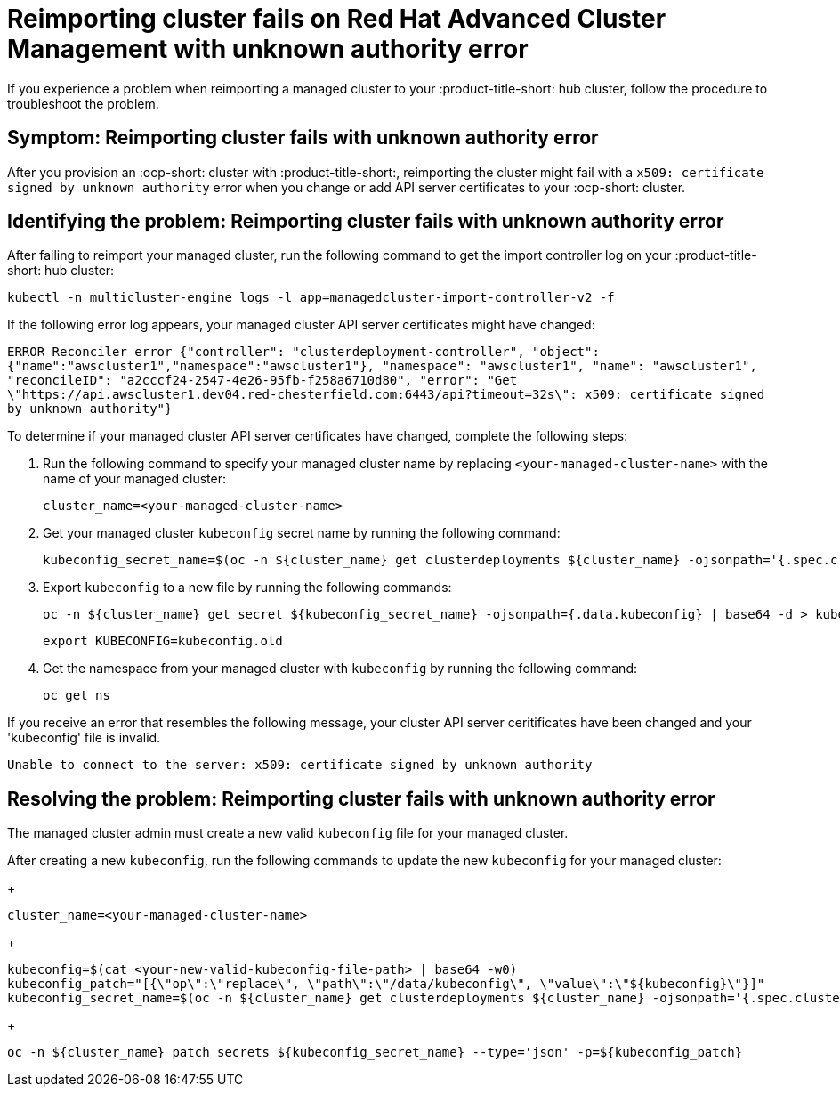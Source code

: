 [#troubleshooting-cluster-reimport]
= Reimporting cluster fails on Red Hat Advanced Cluster Management with unknown authority error

If you experience a problem when reimporting a managed cluster to your :product-title-short: hub cluster, follow the procedure to troubleshoot the problem.

[#symptom-cluster-reimport]
== Symptom: Reimporting cluster fails with unknown authority error

After you provision an :ocp-short: cluster with :product-title-short:, reimporting the cluster might fail with a `x509: certificate signed by unknown authority` error when you change or add API server certificates to your :ocp-short: cluster.

[#identifying-the-problem-openstack-fails]
== Identifying the problem: Reimporting cluster fails with unknown authority error

After failing to reimport your managed cluster, run the following command to get the import controller log on your :product-title-short: hub cluster:

----
kubectl -n multicluster-engine logs -l app=managedcluster-import-controller-v2 -f
----

If the following error log appears, your managed cluster API server certificates might have changed:

`ERROR	Reconciler error	{"controller": "clusterdeployment-controller", "object": {"name":"awscluster1","namespace":"awscluster1"}, "namespace": "awscluster1", "name": "awscluster1", "reconcileID": "a2cccf24-2547-4e26-95fb-f258a6710d80", "error": "Get \"https://api.awscluster1.dev04.red-chesterfield.com:6443/api?timeout=32s\": x509: certificate signed by unknown authority"}`

To determine if your managed cluster API server certificates have changed, complete the following steps:

. Run the following command to specify your managed cluster name by replacing `<your-managed-cluster-name>` with the name of your managed cluster:
+
----
cluster_name=<your-managed-cluster-name>
----

. Get your managed cluster `kubeconfig` secret name by running the following command:
+
----
kubeconfig_secret_name=$(oc -n ${cluster_name} get clusterdeployments ${cluster_name} -ojsonpath='{.spec.clusterMetadata.adminKubeconfigSecretRef.name}')
----

. Export `kubeconfig` to a new file by running the following commands:
+
----
oc -n ${cluster_name} get secret ${kubeconfig_secret_name} -ojsonpath={.data.kubeconfig} | base64 -d > kubeconfig.old
----
+
----
export KUBECONFIG=kubeconfig.old
----

. Get the namespace from your managed cluster with `kubeconfig` by running the following command:
+
----
oc get ns
----

If you receive an error that resembles the following message, your cluster API server ceritificates have been changed and your 'kubeconfig' file is invalid.

`Unable to connect to the server: x509: certificate signed by unknown authority`

[#resolving-the-problem-openstack-fails]
== Resolving the problem: Reimporting cluster fails with unknown authority error

The managed cluster admin must create a new valid `kubeconfig` file for your managed cluster.

After creating a new `kubeconfig`, run the following commands to update the new `kubeconfig` for your managed cluster:
+
----
cluster_name=<your-managed-cluster-name>
----
+
----
kubeconfig=$(cat <your-new-valid-kubeconfig-file-path> | base64 -w0)
kubeconfig_patch="[{\"op\":\"replace\", \"path\":\"/data/kubeconfig\", \"value\":\"${kubeconfig}\"}]"
kubeconfig_secret_name=$(oc -n ${cluster_name} get clusterdeployments ${cluster_name} -ojsonpath='{.spec.clusterMetadata.adminKubeconfigSecretRef.name}')
----
+
----
oc -n ${cluster_name} patch secrets ${kubeconfig_secret_name} --type='json' -p=${kubeconfig_patch}
----
